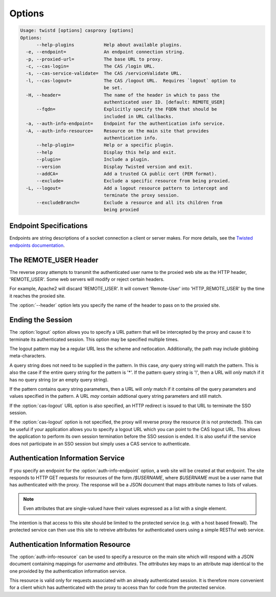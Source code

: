 =======
Options
=======

.. code-block:: console

    Usage: twistd [options] casproxy [options]
    Options:
          --help-plugins           Help about available plugins.
      -e, --endpoint=              An endpoint connection string.
      -p, --proxied-url=           The base URL to proxy.
      -c, --cas-login=             The CAS /login URL.
      -s, --cas-service-validate=  The CAS /serviceValidate URL.
      -l, --cas-logout=            The CAS /logout URL.  Requires `logout` option to
                                   be set.
      -H, --header=                The name of the header in which to pass the
                                   authenticated user ID. [default: REMOTE_USER]
          --fqdn=                  Explicitly specify the FQDN that should be
                                   included in URL callbacks.
      -a, --auth-info-endpoint=    Endpoint for the authentication info service.
      -A, --auth-info-resource=    Resource on the main site that provides
                                   authentication info.
          --help-plugin=           Help or a specific plugin.
          --help                   Display this help and exit.
          --plugin=                Include a plugin.
          --version                Display Twisted version and exit.
          --addCA=                 Add a trusted CA public cert (PEM format).
          --exclude=               Exclude a specific resource from being proxied.
      -L, --logout=                Add a logout resource pattern to intercept and
                                   terminate the proxy session.
          --excludeBranch=         Exclude a resource and all its children from
                                   being proxied

-----------------------
Endpoint Specifications
-----------------------

Endpoints are string descriptions of a socket connection a client or
server makes.  For more details, see the `Twisted endpoints documentation`_.

----------------------
The REMOTE_USER Header
----------------------
The reverse proxy attempts to transmit the authenticated user name to the proxied
web site as the HTTP header, 'REMOTE_USER'.  Some web servers will modify or
reject certain headers.  

For example, Apache2 will discard 'REMOTE_USER'.  It will convert 'Remote-User' 
into 'HTTP_REMOTE_USER' by the time it reaches the proxied site.

The :option:`--header` option lets you specify the name of the header to pass on
to the proxied site.

------------------
Ending the Session
------------------

The :option:`logout` option allows you to specify a URL pattern that will be
intercepted by the proxy and cause it to terminate its authenticated session.
This option may be specified multiple times.

The logout pattern may be a regular URL less the scheme and netlocation.  
Additionally, the path may include globbing meta-characters.

A query string does not need to be supplied in the pattern.  In this case, 
*any* query string will match the pattern.  This is also the case if the 
entire query string for the pattern is '*'.  If the pattern query string 
is '!', then a URL will *only* match if it has no query string (or an 
empty query string).

If the pattern contains query string parameters, then a URL will *only* match
if it contains *all* the query parameters and values specified in the pattern.
A URL *may* contain addtional query string parameters and still match.

If the :option:`cas-logout` URL option is also specified, an HTTP redirect is 
issued to that URL to terminate the SSO session.

If the :option:`cas-logout` option is not specified, the proxy will reverse 
proxy the resource (it is not protected).  This can be useful if your application
allows you to specify a logout URL which you can point to the CAS logout URL.
This allows the application to perform its own session termination before the
SSO session is ended.  It is also useful if the service does not participate in
an SSO session but simply uses a CAS service to authenticate.

----------------------------------
Authentication Information Service
----------------------------------

If you specify an endpoint for the :option:`auth-info-endpoint` option, a
web site will be created at that endpoint.  The site responds to HTTP GET 
requests for resources of the form `/$USERNAME`, where `$USERNAME` must be
a user name that has authenticated with the proxy.  The response will be
a JSON document that maps attribute names to lists of values.

.. NOTE::

    Even attributes that are single-valued have their values expressed as
    a list with a single element.

The intention is that access to this site should be limited to the protected 
service (e.g. with a host based firewall).  The protected service can then
use this site to retreive attributes for authenticated users using a simple
RESTful web service.

-----------------------------------
Authentication Information Resource
-----------------------------------

The :option:`auth-info-resource` can be used to specify a resource on the main
site which will respond with a JSON document containing mappings for *username*
and *attributes*.  The *attributes* key maps to an attribute map identical to
the one provided by the authentication information service.

This resource is valid only for requests associated with an already 
authenticated session.  It is therefore more convenient for a client which
has authenticated with the proxy to access than for code from the protected
service.

.. _Twisted endpoints documentation: https://twistedmatrix.com/documents/current/core/howto/endpoints.html

